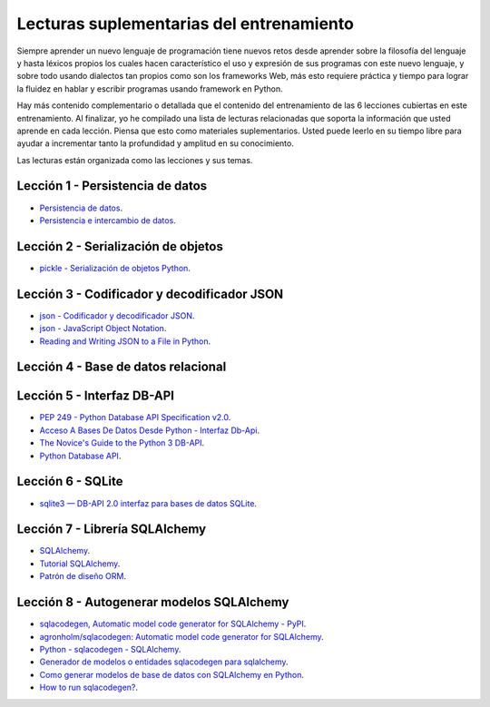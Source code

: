 .. -*- coding: utf-8 -*-


.. _lecturas_extras_entrenamiento:

Lecturas suplementarias del entrenamiento
=========================================

Siempre aprender un nuevo lenguaje de programación tiene nuevos retos desde aprender
sobre la filosofía del lenguaje y hasta léxicos propios los cuales hacen característico
el uso y expresión de sus programas con este nuevo lenguaje, y sobre todo usando
dialectos tan propios como son los frameworks Web, más esto requiere práctica y tiempo
para lograr la fluidez en hablar y escribir programas usando framework en Python.

Hay más contenido complementario o detallada que el contenido del entrenamiento de las
6 lecciones cubiertas en este entrenamiento. Al finalizar, yo he compilado una lista
de lecturas relacionadas que soporta la información que usted aprende en cada lección.
Piensa que esto como materiales suplementarios. Usted puede leerlo en su tiempo libre
para ayudar a incrementar tanto la profundidad y amplitud en su conocimiento.

Las lecturas están organizada como las lecciones y sus temas.

.. todo::
    TODO terminar de escribir esta sección.


.. _lecturas_extras_leccion1:

Lección 1 - Persistencia de datos
---------------------------------

- `Persistencia de datos <https://docs.python.org/es/3.11/library/persistence.html>`_.

- `Persistencia e intercambio de datos <https://rico-schmidt.name/pymotw-3/persistence.html>`_.


.. _lecturas_extras_leccion2:

Lección 2 - Serialización de objetos
------------------------------------

- `pickle - Serialización de objetos Python <https://docs.python.org/es/3.11/library/pickle.html>`_.


.. todo::
    TODO terminar de escribir esta sección


.. _lecturas_extras_leccion3:


Lección 3 - Codificador y decodificador JSON
--------------------------------------------

- `json - Codificador y decodificador JSON <https://docs.python.org/es/3.11/library/json.html>`_.

- `json - JavaScript Object Notation <https://pymotw.com/3/json/index.html#module-json>`_.

- `Reading and Writing JSON to a File in Python <https://www.geeksforgeeks.org/reading-and-writing-json-to-a-file-in-python/>`_.


.. _lecturas_extras_leccion4:


Lección 4 - Base de datos relacional
------------------------------------


.. todo::
    TODO terminar de escribir esta sección


.. _lecturas_extras_leccion5:


Lección 5 - Interfaz DB-API
---------------------------

- `PEP 249 - Python Database API Specification v2.0 <https://peps.python.org/pep-0249/>`_.

- `Acceso A Bases De Datos Desde Python - Interfaz Db-Api <https://wiki.python.org.ar/dbapi/>`_.

- `The Novice's Guide to the Python 3 DB-API <https://philvarner.github.io/pages/novice-python3-db-api.html>`_.

- `Python Database API <https://medium.com/@er.26yashiagarwal/python-database-api-beb8e61109cf>`_.


.. _lecturas_extras_leccion6:


Lección 6 - SQLite
------------------

- `sqlite3 — DB-API 2.0 interfaz para bases de datos SQLite <https://docs.python.org/es/3.11/library/sqlite3.html>`_.

.. todo::
    TODO terminar de escribir esta sección


.. _lecturas_extras_leccion7:


Lección 7 - Librería SQLAlchemy
-------------------------------

- `SQLAlchemy <https://www.sqlalchemy.org/>`_.

- `Tutorial SQLAlchemy <https://docs.sqlalchemy.org/en/20/orm/tutorial.html>`_.

- `Patrón de diseño ORM <https://es.wikipedia.org/wiki/Mapeo_objeto-relacional>`_.


.. _lecturas_extras_leccion8:


Lección 8 - Autogenerar modelos SQLAlchemy
------------------------------------------

- `sqlacodegen,  Automatic model code generator for SQLAlchemy - PyPI <https://pypi.org/project/sqlacodegen/>`_.

- `agronholm/sqlacodegen: Automatic model code generator for SQLAlchemy <https://github.com/agronholm/sqlacodegen>`_.

- `Python - sqlacodegen - SQLAlchemy <https://fausto.app/notes/python-sqlacodegen>`_.

- `Generador de modelos o entidades sqlacodegen para sqlalchemy <https://eduardoaf.com/blog/python/generador-de-modelos-o-entidades-sqlacodegen-para-sqlalchemy-66>`_.

- `Como generar modelos de base de datos con SQLAlchemy en Python <https://raulfranco.es/como-generar-modelos-de-base-de-datos-con-sqlalchemy-en-python/>`_.

- `How to run sqlacodegen? <https://stackoverflow.com/questions/28788186/how-to-run-sqlacodegen>`_.
